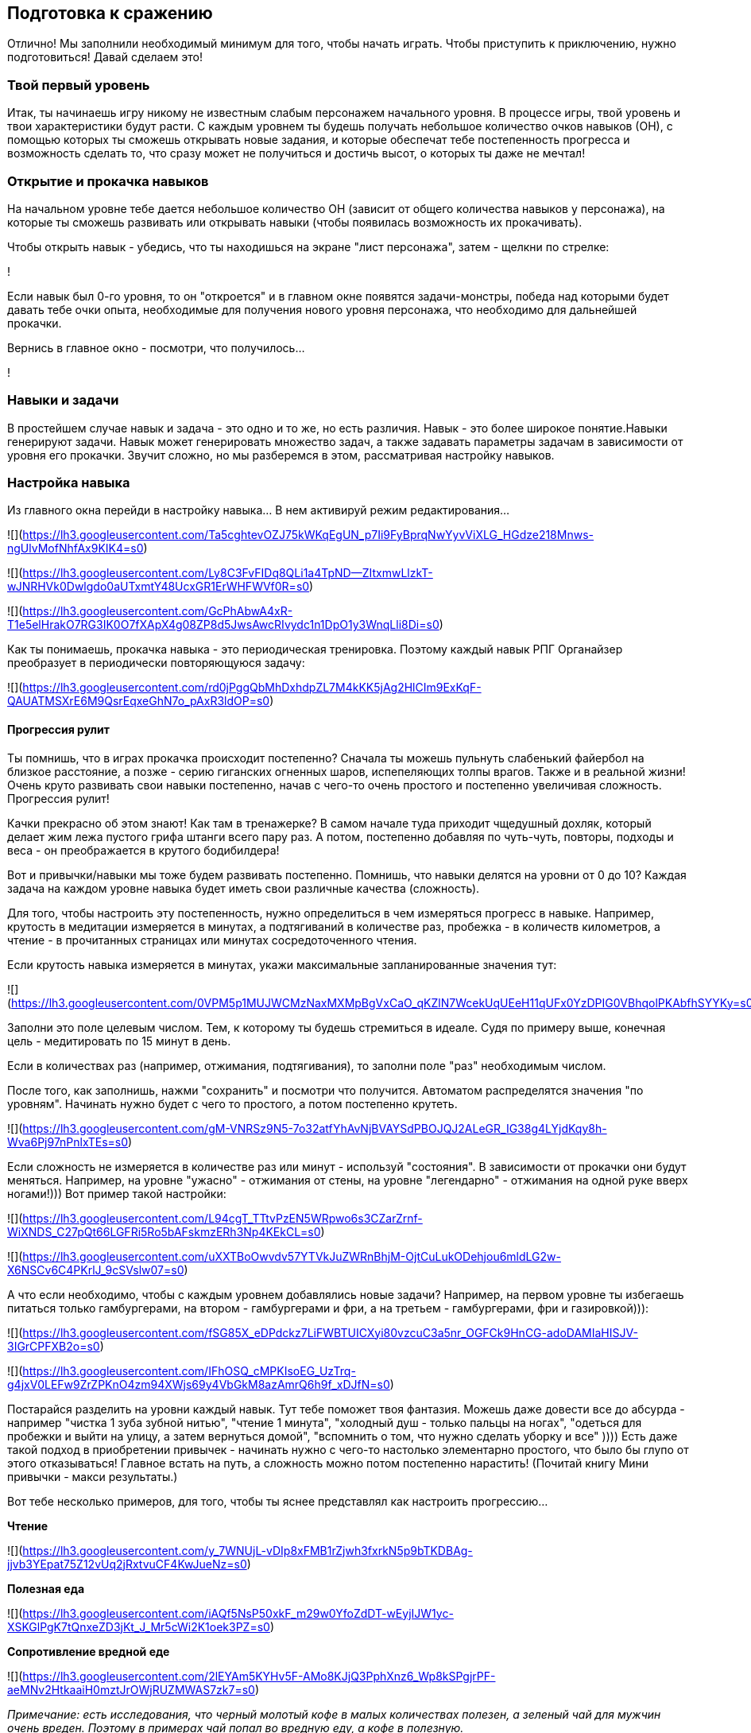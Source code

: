 == Подготовка к сражению

Отлично! Мы заполнили необходимый минимум для того, чтобы начать играть. Чтобы приступить к приключению, нужно подготовиться! Давай сделаем это!

=== Твой первый уровень

Итак, ты начинаешь игру никому не известным слабым персонажем начального уровня. В процессе игры, твой уровень и твои характеристики будут расти. С каждым уровнем ты будешь получать небольшое количество очков навыков (ОН), с помощью которых ты сможешь открывать новые задания, и которые обеспечат тебе постепенность прогресса и возможность сделать то, что сразу может не получиться и достичь высот, о которых ты даже не мечтал!

=== Открытие и прокачка навыков

На начальном уровне тебе дается небольшое количество ОН (зависит от общего количества навыков у персонажа), на которые ты сможешь развивать или открывать навыки (чтобы появилась возможность их прокачивать).

Чтобы открыть навык - убедись, что ты находишься на экране "лист персонажа", затем - щелкни по стрелке:

!

Если навык был 0-го уровня, то он "откроется" и в главном окне появятся задачи-монстры, победа над которыми будет давать тебе очки опыта, необходимые для получения нового уровня персонажа, что необходимо для дальнейшей прокачки.

Вернись в главное окно - посмотри, что получилось...

!

=== Навыки и задачи

В простейшем случае навык и задача - это одно и то же, но есть различия. Навык - это более широкое понятие.Навыки генерируют задачи. Навык может генерировать множество задач, а также задавать параметры задачам в зависимости от уровня его прокачки. Звучит сложно, но мы разберемся в этом, рассматривая настройку навыков.

=== Настройка навыка

Из главного окна перейди в настройку навыка... В нем активируй режим редактирования...

![](https://lh3.googleusercontent.com/Ta5cghtevOZJ75kWKqEgUN_p7Ii9FyBprqNwYyvViXLG_HGdze218Mnws-ngUlvMofNhfAx9KIK4=s0)

![](https://lh3.googleusercontent.com/Ly8C3FvFIDq8QLi1a4TpND--ZItxmwLlzkT-wJNRHVk0Dwlgdo0aUTxmtY48UcxGR1ErWHFWVf0R=s0)

![](https://lh3.googleusercontent.com/GcPhAbwA4xR-T1e5elHrakO7RG3IK0O7fXApX4g08ZP8d5JwsAwcRIvydc1n1DpO1y3WnqLli8Di=s0)

Как ты понимаешь, прокачка навыка - это периодическая тренировка. Поэтому каждый навык РПГ Органайзер преобразует в периодически повторяющуюся задачу:

![](https://lh3.googleusercontent.com/rd0jPggQbMhDxhdpZL7M4kKK5jAg2HlCIm9ExKqF-QAUATMSXrE6M9QsrEqxeGhN7o_pAxR3ldOP=s0)

==== Прогрессия рулит

Ты помнишь, что в играх прокачка происходит постепенно? Сначала ты можешь пульнуть слабенький файербол на близкое расстояние, а позже - серию гиганских огненных шаров, испепеляющих толпы врагов. Также и в реальной жизни! Очень круто развивать свои навыки постепенно, начав с чего-то очень простого и постепенно увеличивая сложность. Прогрессия рулит!

Качки прекрасно об этом знают! Как там в тренажерке? В самом начале туда приходит чщедушный дохляк, который делает жим лежа пустого грифа штанги всего пару раз. А потом, постепенно добавляя по чуть-чуть, повторы, подходы и веса - он преображается в крутого бодибилдера!

Вот и привычки/навыки мы тоже будем развивать постепенно. Помнишь, что навыки делятся на уровни от 0 до 10? Каждая задача на каждом уровне навыка будет иметь свои различные качества (сложность).

Для того, чтобы настроить эту постепенность, нужно определиться в чем измеряться прогресс в навыке. Например, крутость в медитации измеряется в минутах, а подтягиваний в количестве раз, пробежка - в количеств километров, а чтение - в прочитанных страницах или минутах сосредоточенного чтения.

Если крутость навыка измеряется в минутах, укажи максимальные запланированные значения тут:

![](https://lh3.googleusercontent.com/0VPM5p1MUJWCMzNaxMXMpBgVxCaO_qKZlN7WcekUqUEeH11qUFx0YzDPIG0VBhqolPKAbfhSYYKy=s0)

Заполни это поле целевым числом. Тем, к которому ты будешь стремиться в идеале. Судя по примеру выше, конечная цель - медитировать по 15 минут в день.

Если в количествах раз (например, отжимания, подтягивания), то заполни поле "раз" необходимым числом.

После того, как заполнишь, нажми "сохранить" и посмотри что получится. Автоматом распределятся значения "по уровням". Начинать нужно будет с чего то простого, а потом постепенно крутеть.

![](https://lh3.googleusercontent.com/gM-VNRSz9N5-7o32atfYhAvNjBVAYSdPBOJQJ2ALeGR_IG38g4LYjdKqy8h-Wva6Pj97nPnlxTEs=s0)

Если сложность не измеряется в количестве раз или минут - используй "состояния". В зависимости от прокачки они будут меняться. Например, на уровне "ужасно" - отжимания от стены, на уровне "легендарно" - отжимания на одной руке вверх ногами!))) Вот пример такой настройки:

![](https://lh3.googleusercontent.com/L94cgT_TTtvPzEN5WRpwo6s3CZarZrnf-WiXNDS_C27pQt66LGFRi5Ro5bAFskmzERh3Np4KEkCL=s0)

![](https://lh3.googleusercontent.com/uXXTBoOwvdv57YTVkJuZWRnBhjM-OjtCuLukODehjou6mldLG2w-X6NSCv6C4PKrlJ_9cSVslw07=s0)

А что если необходимо, чтобы с каждым уровнем добавлялись новые задачи? Например, на первом уровне ты избегаешь питаться только гамбургерами, на втором - гамбургерами и фри, а на третьем - гамбургерами, фри и газировкой))):

![](https://lh3.googleusercontent.com/fSG85X_eDPdckz7LiFWBTUICXyi80vzcuC3a5nr_OGFCk9HnCG-adoDAMIaHISJV-3IGrCPFXB2o=s0)

![](https://lh3.googleusercontent.com/IFhOSQ_cMPKIsoEG_UzTrq-g4jxV0LEFw9ZrZPKnO4zm94XWjs69y4VbGkM8azAmrQ6h9f_xDJfN=s0)

Постарайся разделить на уровни каждый навык. Тут тебе поможет твоя фантазия. Можешь даже довести все до абсурда - например "чистка 1 зуба зубной нитью", "чтение 1 минута", "холодный душ - только пальцы на ногах", "одеться для пробежки и выйти на улицу, а затем вернуться домой", "вспомнить о том, что нужно сделать уборку и все" )))) Есть даже такой подход в приобретении привычек - начинать нужно с чего-то настолько элементарно простого, что было бы глупо от этого отказываться! Главное встать на путь, а сложность можно потом постепенно нарастить! (Почитай книгу Мини привычки - макси результаты.)

Вот тебе несколько примеров, для того, чтобы ты яснее представлял как настроить прогрессию...

*Чтение*

![](https://lh3.googleusercontent.com/y_7WNUjL-vDIp8xFMB1rZjwh3fxrkN5p9bTKDBAg-jjvb3YEpat75Z12vUq2jRxtvuCF4KwJueNz=s0)

*Полезная еда*

![](https://lh3.googleusercontent.com/iAQf5NsP50xkF_m29w0YfoZdDT-wEyjIJW1yc-XSKGlPgK7tQnxeZD3jKt_J_Mr5cWi2K1oek3PZ=s0)

*Сопротивление вредной еде*

![](https://lh3.googleusercontent.com/2lEYAm5KYHv5F-AMo8KJjQ3PphXnz6_Wp8kSPgjrPF-aeMNv2HtkaaiH0mztJrOWjRUZMWAS7zk7=s0)

_Примечание: есть исследования, что черный молотый кофе в малых количествах полезен, а зеленый чай для мужчин очень вреден. Поэтому в примерах чай попал во вредную еду, а кофе в полезную._

*Питье*

![](https://lh3.googleusercontent.com/eUFOxvOHJFIFwtNJc-F-Wzl7YWeD103i2GyKkbfSnGE0U7rVQv2Di0OdlregVpN5BhQ594UpE3WL=s0)

_Также следует добавить навыки "вода днем" и "вода вечером"._

*Качалка*

![](https://lh3.googleusercontent.com/UFkvCl9Ksaz0zlp4kBe6UKhXM4fmxHMoouAvlQuqJmt16fUXRRcV0_SCDysrn6dvedRJL6Owlf8P=s0)

_Тут указано количество повторений в упражнениях. Поначалу начинается с идиотского одного повтора, что очень легко, а потом постепенно идет усложнение._

*Сопротивление новостям*

![](https://lh3.googleusercontent.com/lMU7fK235-hT5B25ul1hu-PjIewZOIyC7ANPnP8HssCdOJhEnP5fRcUcHTuo3_DHd0hraz1HfUmw=s0)

*Новости это полная шляпа, и чтобы поберечь свое моральное здоровье, лучше их избегать.*

=== Открой или прокачай остальные навыки

После того, как ты настроил самый первый навык, вернись в окно персонажа, и на оставшиеся ОН открой еще несколько навыков:

!

Или прокачай уже открытые (чем выше уровень навыка, тем сложнее его делать, но и тем больше опыта ты будешь получать (но об этом чуть позже)):

!

После этого, вернись в главное окно РПГ Органайзера и "донастрой новые навыки".

=== Сортируй задачи

Чтобы посмотреть весь перечень заданий на сегодня, в главном окне нажми эту кнопку:

!

!

Все новые задачи попадают в самое начало списка, но... у каждой задачи должно быть свое масто. Например, утренняя зарядка должна располагаться в самом начале списка, а вечерняя пробежка ближе к концу. Для того, чтобы сортировать задачи, нажми эту кнопку:

!

А затем "перетаскиванием" распредели задачи как тебе нужно:

!

В конце вновь нажми на кнопку "сортировки", чтобы сохранить изменения:

!

Настало время сражения!